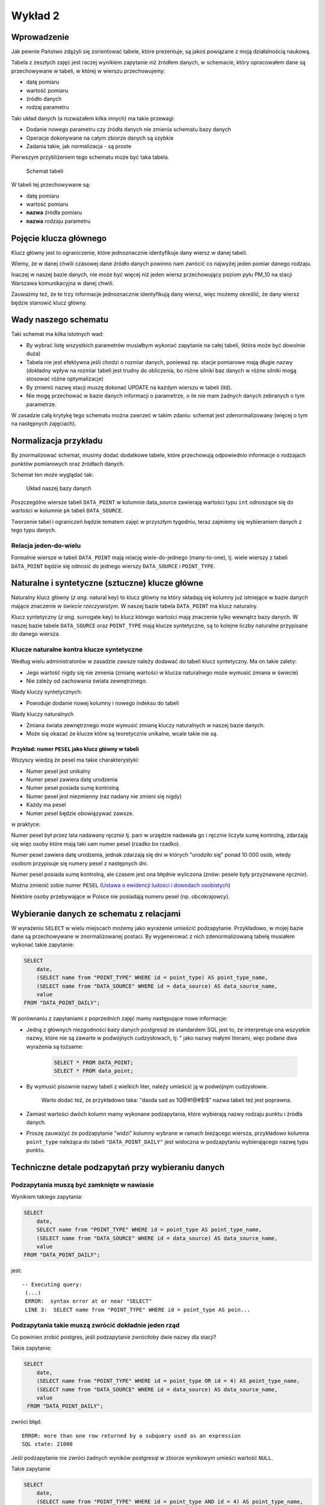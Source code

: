 Wykład 2
========

Wprowadzenie
------------

Jak pewnie Państwo zdążyli się zorientować tabele, które prezentuje, są
jakoś powiązane z moją działalnością naukową.

Tabela z zeszłych zajęć jest raczej wynikiem zapytanie niż
źródłem danych, w schemacie, który opracowałem dane są przechowywane w
tabeli, w której w wierszu przechowujemy:

* datę pomiaru
* wartość pomiaru
* źródło danych
* rodzaj parametru

Taki układ danych (a rozważałem kilka innych) ma takie przewagi:

* Dodanie nowego parametru czy źródła danych nie zmienia schematu
  bazy danych
* Operacje dokonywane na całym zbiorze danych są szybkie
* Zadania takie, jak normalizacja - są proste

Pierwszym przybliżeniem tego schematu
może być taka tabela.

.. figure:: /wyklad2/data/data-point-initial.*

    Schemat tabeli

W tabeli tej przechowywane są:

* datę pomiaru
* wartość pomiaru
* **nazwa** źródła pomiaru
* **nazwa** rodzaju parametru

Pojęcie klucza głównego
-----------------------

Klucz główny jest to ograniczenie, które jednoznacznie identyfikuje
dany wiersz w danej tabeli.

Wiemy, że w danej chwili czasowej dane źródło danych powinno nam zwrócić
co najwyżej jeden pomiar danego rodzaju.

Inaczej w naszej bazie danych, nie może być więcej niż jeden wiersz
przechowujący poziom pyłu PM_10 na stacji Warszawa
komunikacyjna w danej chwili.

Zauważmy też, że te trzy informacje jednoznacznie identyfikują dany
wiersz, więc możemy określić, że dany wiersz będzie stanowić klucz główny.

Wady naszego schematu
---------------------

Taki schemat ma kilka istotnych wad:

* By wybrać listę wszystkich parametrów musiałbym wykonać zapytanie
  na całej tabeli, (która może być dowolnie duża)
* Tabela nie jest efektywna jeśli chodzi o rozmiar danych, ponieważ
  np. stacje pomiarowe mają długie nazwy (dokładny wpływ na rozmiar
  tabeli jest trudny do obliczenia, bo różne silniki baz danych
  w różne silniki mogą stosować różne optymalizacje)
* By zmienić nazwę stacji muszę dokonać UPDATE na każdym
  wierszu w tabeli (itd).
* Nie mogę przechować w bazie danych informacji o parametrze, o ile
  nie mam żadnych danych zebranych o tym parametrze.


W zasadzie całą krytykę tego schematu można zawrzeć w takim zdaniu:
schemat jest zdenormalizowany (więcej o tym na następnych zajęciach).

Normalizacja przykładu
----------------------

By znormalizować schemat, musimy dodać dodatkowe tabele, które przechowują
odpowiednio informacje o rodzajach punktów pomiarowych oraz
źródłach danych.


Schemat ten może wyglądać tak:

.. figure:: /wyklad2/data/data-point-final.*

    Układ naszej bazy danych


Poszczególne wiersze tabeli ``DATA_POINT`` w kolumnie
data_source zawierają wartości typu ``int``
odnoszące się do wartości w kolumnie ``pk`` tabeli
``DATA_SOURCE``.

Tworzenie tabel i ograniczeń będzie tematem zajęć w przyszłym tygodniu,
teraz zajmiemy się wybieraniem danych z tego typu danych.

Relacja jeden-do-wielu
^^^^^^^^^^^^^^^^^^^^^^

Formalnie wiersze w tabeli ``DATA_POINT`` mają relację
wiele-do-jednego (many-to-one), tj.
wiele wierszy z tabeli ``DATA_POINT`` będzie się odnosić
do jednego wierszy ``DATA_SOURCE`` i ``POINT_TYPE``.

Naturalne i syntetyczne (sztuczne) klucze główne
-------------------------------------------------

Naturalny klucz główny (*z ang.* natural key) to klucz główny na
który składają się kolumny już istniejące w bazie danych mające
znaczenie w *świecie rzeczywistym*. W naszej bazie tabela ``DATA_POINT``
ma klucz naturalny.

Klucz syntetyczny (*z ang.* surrogate key) to klucz którego wartości
mają znaczenie tylko wewnątrz bazy danych. W naszej bazie tabele
``DATA_SOURCE`` oraz ``POINT_TYPE`` mają klucze syntetyczne, są to
kolejne liczby naturalne przypisane do danego wiersza.

Klucze naturalne kontra klucze syntetyczne
^^^^^^^^^^^^^^^^^^^^^^^^^^^^^^^^^^^^^^^^^^

Według wielu administratorów w zasadzie zawsze należy dodawać
do tabeli klucz syntetyczny. Ma on takie zalety:

* Jego wartość nigdy się nie zmienia (zmianę wartości w klucza naturalnego
  może wymusić zmiana w świecie)
* Nie zależy od zachowania świata zewnętrznego.

Wady kluczy syntetycznych:

* Powoduje dodanie nowej kolumny i nowego indeksu do tabeli

Wady kluczy naturalnych

* Zmiana świata zewnętrznego może wymusić zmianę kluczy naturalnych
  w naszej bazie danych.
* Może się okazać że klucze które są teoretycznie unikalne,
  wcale takie nie są.

Przykład: numer ``PESEL`` jako klucz główny w tabeli
*****************************************************

Wszyscy wiedzą że pesel ma takie charakterystyki:

* Numer pesel jest unikalny
* Numer pesel zawiera datę urodzenia
* Numer pesel posiada sumę kontrolną
* Numer pesel jest niezmienny (raz nadany nie zmieni się nigdy)
* Każdy ma pesel
* Numer pesel będzie obowiązywać zawsze.

w praktyce:

Numer pesel był przez lata nadawany *ręcznie* tj. pani w urzędzie
nadawała go i ręcznie liczyła sumę kontrolną, zdarzają się więc
osoby które mają taki sam numer pesel (rzadko bo rzadko).

Numer pesel zawiera datę urodzenia, jednak zdarzają się dni w których
"urodziło się" ponad 10 000 osób, wtedy osobom przypisuje się numery
pesel z następnych dni.

Numer pesel posiada sumę kontrolną, ale czasem jest ona błędnie wyliczona
(znów: pesele były przyznawane *ręcznie*).

Można zmienić sobie numer ``PESEL`` (`Ustawa o ewidencji ludości i
dowodach osobistych <http://isap.sejm.gov.pl/DetailsServlet?id=WDU19740140085>`_)

Niektóre osoby przebywające w Polsce nie posiadają numeru pesel
(np. obcokrajowcy).

Wybieranie danych ze schematu z relacjami
-----------------------------------------

W wyrażeniu ``SELECT`` w wielu miejscach możemy jako wyrażenie
umieścić podzapytanie. Przykładowo, w mojej bazie dane są przechowywane
w znormalizowanej postaci. By wygenerować z nich
zdenormalizowaną tabelę musiałem wykonać takie zapytanie:

.. code-block:: sql

    SELECT
        date,
        (SELECT name from "POINT_TYPE" WHERE id = point_type) AS point_type_name,
        (SELECT name from "DATA_SOURCE" WHERE id = data_source) AS data_source_name,
        value
    FROM "DATA_POINT_DAILY";

W porównaniu z zapytaniami z poprzednich zajęć mamy następujące nowe
informacje:

* Jedną z głównych niezgodności bazy danych postgresql ze
  standardem SQL jest to, że interpretuje ona wszystkie nazwy, które nie
  są zawarte w podwójnych cudzysłowach, tj: " jako nazwy
  małymi literami, więc podane dwa wyrażenia są tożsame:

    .. code-block:: sql

        SELECT * FROM DATA_POINT;
        SELECT * FROM data_point;


* By wymusić pisownie nazwy tabeli z wielkich liter, należy umieścić ją
  w podwójnym cudzysłowie.

   Warto dodać też, że przykładowo taka: "dasda sad as 1Q@#!@#$!$"
   nazwa tabeli też jest poprawna.
* Zamiast wartości dwóch kolumn mamy wykonane podzapytania, które
  wybierają nazwy rodzaju punktu i źródła danych.
* Proszę zauważyć że podzapytanie "widzi" kolumny wybrane
  w ramach bieżącego wiersza, przykładowo kolumna ``point_type``
  należąca do tabeli ``"DATA_POINT_DAILY"`` jest widoczna
  w podzapytaniu wybierającego nazwę typu punktu.

Techniczne detale podzapytań przy wybieraniu danych
----------------------------------------------------


Podzapytania muszą być zamknięte w nawiasie
^^^^^^^^^^^^^^^^^^^^^^^^^^^^^^^^^^^^^^^^^^^

Wynikiem takiego zapytania:

.. code-block:: sql

    SELECT
        date,
        SELECT name from "POINT_TYPE" WHERE id = point_type AS point_type_name,
        (SELECT name from "DATA_SOURCE" WHERE id = data_source) AS data_source_name,
        value
    FROM "DATA_POINT_DAILY";


jest::


   -- Executing query:
    (...)
    ERROR:  syntax error at or near "SELECT"
    LINE 3:  SELECT name from "POINT_TYPE" WHERE id = point_type AS poin...


Podzapytania takie muszą zwrócić dokładnie jeden rząd
^^^^^^^^^^^^^^^^^^^^^^^^^^^^^^^^^^^^^^^^^^^^^^^^^^^^^^

Co powinien zrobić postgres, jeśli podzapytanie zwróciłoby dwie
nazwy dla stacji?

Takie zapytanie:

.. code-block:: sql

    SELECT
        date,
        (SELECT name from "POINT_TYPE" WHERE id = point_type OR id = 4) AS point_type_name,
        (SELECT name from "DATA_SOURCE" WHERE id = data_source) AS data_source_name,
        value
     FROM "DATA_POINT_DAILY";


zwróci błąd::

    ERROR: more than one row returned by a subquery used as an expression
    SQL state: 21000



Jeśli podzapytanie nie zwróci żadnych wyników postgresql w zbiorze wynikowym umieści wartość ``NULL``.

Takie zapytanie

.. code-block:: sql

    SELECT
        date,
        (SELECT name from "POINT_TYPE" WHERE id = point_type AND id = 4) AS point_type_name,
        (SELECT name from "DATA_SOURCE" WHERE id = data_source) AS data_source_name,
    value
    FROM "DATA_POINT_DAILY";

dla wszystkich typów punktów pomiarowych poza tymi o ``id`` równym ``4``,
będzie w drugiej kolumnie zawierało ``NULL``

Podzapytanie musi zwracać jedną kolumnę
^^^^^^^^^^^^^^^^^^^^^^^^^^^^^^^^^^^^^^^

Podzapytanie musi zwrócić dokładnie jedną kolumnę, nie mniej nie więcej.
Liczba wyników zwracanych przez to zapytanie musi wynosić jeden.
Liczbą tą nie jest dwa, ani zero. `Pięć zupełnie odpada
<http://en.wikipedia.org/w/index.php?title=Rabbit_of_Caerbannog&oldid=574553650#Holy_Hand_Grenade_of_Antioch>`_.

Znów: gdyby podzapytanie miało zwrócić kilka kolumn nie Postgres
nie wiedziałby co z tym zrobić.

Podzapytania w klauzuli `WHERE`
--------------------------------

Postgresql udostępnia funkcje które z pozwalają przekształcić podzapytanie
w wartość logiczną, `pełna lista tych funkcji
<http://www.postgresql.org/docs/9.2/static/functions-subquery.html>`_

Przykładowo chcemy wybrać wszystkie nazwy stacji, które zbierają pył
zawieszony PM10.

.. code-block:: sql

    SELECT name from "DATA_SOURCE" WHERE EXISTS (
        SELECT * FROM "DATA_POINT_DAILY" WHERE data_source = id AND point_type=4
    );

Uwaga: Parametr określający poziom pyłu zawieszonego
ma ``id`` równe 4.
Znaczenie zapytania Wybieramy nazwę ze wszystkich stacji,
z tabeli ``"DATA_SOURCE"``, które to stacje spełniają taki warunek
że w tabeli ``"DATA_POINT_DAILY"`` istnieją wiersze zawierające
pomiary pyłu zawieszonego z danej stacji.


Wybieranie z wielu tabel
------------------------

Dokładnie takie same wyniki można uzyskać wybierając wynik z wielu
tabel na raz:

.. code-block:: sql

    SELECT
        dp.date,
        ds.name,
        pt.name,
        dp.value
    FROM "DATA_POINT_DAILY" AS dp, "POINT_TYPE" as pt, "DATA_SOURCE" as ds
    WHERE dp.point_type = pt.id AND dp.data_source = ds.id;

Nowe cechy w tym zapytaniu:

* Wiele tabel podanych w klauzuli ``FROM``, poszczególne
  tabele oddzielane są od siebie przecinkiem
* Klauzula ``AS`` przy nazwie tabeli, powoduje że możemy
  odnosić się do kolumn z tej tabeli za pomocą identyfikatora podanego
  po ``AS``.  Przykładowo w naszym zapytaniu ``ds.name`` oznacza
  kolumnę ``name`` z tabeli ``"DATA_SOURCE"`` a
  ``pt.name`` oznacza kolumnę ``name`` z tabeli
  ``"POINT TYPE"``.
  Operator JOIN

Operator ``JOIN``
-----------------

Takie same wyniki możemy osiągnąć za pomocą operatora JOIN.

.. code-block:: sql

    SELECT
        dp.date,
        ds.name,
        pt.name,
        dp.value
    FROM "DATA_POINT_DAILY" AS dp
    INNER JOIN "DATA_SOURCE" ds ON (ds.id = dp.data_source)
    INNER JOIN "POINT_TYPE" pt ON (pt.id = dp.point_type)

Nowe cechy w tym zapytaniu:


* Pojawia się operator ``INNER JOIN``, w podanym przykładzie
  ma on składnię:
  ``INNER JOIN TABLE [AS foo] ON boolean_expression``,
  gdzie ``boolean_expression`` to wyrażenie logiczne.


Oprócz ``ON`` możliwe są takie warianty::

    INNER JOIN TABLE USING (id)
    INNER JOIN TABLE NATURAL


Dokładne znaczenia są opisane w `podręczniku postgreSQL
<http://www.postgresql.org/docs/9.3/static/queries-table-expressions.html>`_.
Proszę się z nimi zapoznać!

Wybieranie wielu wierszy z jednej tabeli
----------------------------------------

Powiedzmy, że chcemy zbadać korelację prędkości wiatru z pochodną
poziomu pyłu zawieszonego ``PM10``.
W tym celu musimy opracować zapytanie zawierające prędkość wiatru i dobowy
przyrost pyłu zawieszonego PM10.
Jak to zrobić? Otóż nikt nie zabronił nam zrobić ``INNER JOIN`` tabeli
z samą sobą.

.. code-block:: sql

    SELECT corr(pm_jutro.value - pm.value, ws.value) FROM "DATA_POINT_DAILY" ws
        INNER JOIN  "DATA_POINT_DAILY" AS pm ON pm.date = ws.date AND ws.data_source = pm.data_source AND pm.point_type = 4
        INNER JOIN  "DATA_POINT_DAILY" AS pm_jutro ON pm_jutro.date = ws.date + 1 AND ws.data_source = pm_jutro.data_source AND pm_jutro.point_type = 4
    WHERE ws.point_type = (SELECT id FROM "POINT_TYPE" WHERE lower(name) = 'wind_speed') --

Cechy zapytania:


* Warunek ``WHERE`` zapewnia nam, że dane z tabeli głównej należą
  zawierają prędkość wiatru.
* Warunki ``INNER JOIN`` w obu przypadkach zapewniają nam,
  że wybieramy pył zawieszony rejestrowany na tej samej stacji, na której
  wybieramy prędkość wiatru.
* Dodatkowo dla ``pm_jutro`` wymagamy, by wiersz pochodził z
  następnego dnia.
* Funkcja ``corr`` wyznacza korelację.


Podzapytanie czy JOIN
---------------------

Z punktu widzenia wydajności nie ma znaczenia, której konstrukcji:
subselect, wybór z wielu tabel czy ``JOIN`` skorzystamy.

Subselecty mają zdecydowanie mniejsze możliwości, tj. wszystkie zestawy
danych, które można opisać za pomocą subselectów da się przepisać na
``JOIN``y, ale nie wszystkie ``JOINY`` można przepisać na subselecty.

Wybór konkretnego wyrażenia jest zatem kwestią czytelności kodu.


Relacja wiele-do-wielu
----------------------

Relacja wiele do wielu to relacja w której wiele wierszy tabeli A jest
powiązanych każdy z wieloma różnymi wierszami tabeli B.

Przykładowo tabela student zawiera studentów, którzy mają zainteresowania,
oczywiście wielu studentów może mieć takie same zainteresowania.

Na poziomie bazy danych relacja taka wymaga utworzenia tabeli
pośredniczącej:

.. figure:: /wyklad2/data/mant-to-many.*

    Schemat

Przykładowo: jeśli w tabeli student są studenci o ``id`` 1, 2 i 3, oraz
zainteresowania o id 100, 101 oraz 102. To wiersz w tabeli
``STUDENT_ZAINTERESOWANIE`` o wartości kolumny ``student_id`` równej 2
oraz ``zainteresowanie_id`` równej 102 oznacza, że student o id 2 ma zainteresowanie
numer 102. Kolejne zainteresowania dla studenta 2 są reprezentowane
przez kolejne wiersze z tej tabeli.


``LEFT``, ``RIGHT``, ``INNER``, ``CROSS JOIN``
----------------------------------------------

By wybrać każdego studenta i jego zainteresowania należałoby napisać:

.. code-block:: sql

    SELECT student_id, zainteresowanie_id FROM STUDENT as stud
    JOIN STUDENT_ZAINTERESOWANIE ON student_id = stud.pk


Takie zapytanie wybierze nam studentów i ich zainteresowania, jednak
jeśli jakiś student nie ma zainteresowań, będzie nieobecny w wyniku tego zapytania.

By stworzyć zapytanie, które zwróci również tych studentów, którzy nie mają
zainteresowań należy użyć:

.. code-block:: sql

    SELECT stud.pl, zainteresowanie_id FROM STUDENT as stud
    LEFT JOIN STUDENT_ZAINTERESOWANIE ON student_id = stud.pk


Dodanie słowa ``LEFT`` do ``JOIN`` spowoduje, że
po wykonaniu samego JOINA silnik bazy danych do wyniku zapytania
doda wszystkie wiersze obecne w tabeli student, które nie zostały wybrane,
oraz dla tych wierszy przypisze kolumnom z tabeli ``STUDENT_ZAINTERESOWANIE``
wartość ``NULL``.

Gdybyśmy chcieli wybrać tylko studentów mających zainteresowanie i
zainteresowania nie wybrane przez studentów należałoby napisać: ``RIGHT JOIN``.

Gdybyśmy chcieli wybrać zarówno studentów bez zainteresowań, jak i zainteresowania bez studentów
musielibyśmy dodać ``CROSS JOIN``

INNER JOIN jest synonimem dla JOIN, oraz
OUTER LEFT JOIN jest synonimem dla LEFT JOIN itp.

Więcej o outer joinach `w podręczniku postgresql <http://www.postgresql.org/docs/9.2/static/tutorial-join.html>`_

Klauzula `DISTINCT`
-------------------

Klauzula distinct pozwala wybrać tylko unikalne zestawy danych,
przykładowo takie zapytanie wybiera wszystkie zestawy parametrów
dla każdej stacji:

.. code-block:: sql

    SELECT DISTINCT data_source, point_type FROM "DATA_POINT_DAILY" ORDER BY data_source, point_type;


Dla zainteresowanych: w PostgreSQL dostępna jest klauzula
`DISTINCT ON`, która pozwala wybrać wiersze unikalne
względem pewnego podzbioru wszystkich kolumn, `więcej w dokumentacji:
<http://www.postgresql.org/docs/9.0/static/sql-select.html#SQL-DISTINCT>`_

SELECT FROM SUBQUERY
--------------------

Wynik zapytania jest tabelą, prawda?

Zatem może da się na wyniku zapytania wykonać inne zapytanie.

Da się!

Powiedzmy, że chcemy rozwiązać bardziej rozbudowaną wersję zadania 12 z
poprzednich zajęć, tj: chcemy wybrać
ilość miesięcy, w których średni poziom był powyżej pewnej wartości,
dla każdej stacji pomiarowej.

Najpierw stwórzmy zapytanie zwracające po prostu średnie miesięczne
poziomy pyłu zawieszonego PM_10 i ograniczmy zapytanie
dla miesięcy z poziomem powyżej 50 migrogramów na m^3.

.. code-block:: sql

    SELECT date_trunc('month', date), data_source, AVG(value) FROM "DATA_POINT_DAILY"
        WHERE point_type = 4 AND value is not NULL
        GROUP BY data_source, date_trunc('month', date)
        HAVING AVG(value)> 50
        ORDER BY date_trunc('month', date)


Teraz potraktujmy to jako tabelę wejściową do innego zapytania:

.. code-block:: sql

    SELECT data_source, COUNT(*) FROM poprzednie zapytanie
    GROUP BY data_source
    ORDER BY data_source


Tylko czym jest "poprzednie zapytanie"? Otóż jest po prostu
treścią zapytania.


.. code-block:: sql

    SELECT data_source, COUNT(*)
    FROM (
        SELECT date_trunc('month', date), data_source, AVG(value) FROM "DATA_POINT_DAILY"
        WHERE point_type = 4 AND value is not NULL
        GROUP BY data_source, date_trunc('month', date)
        HAVING AVG(value)> 50
        ORDER BY date_trunc('month', date)
    ) as baz
    GROUP BY data_source
    ORDER BY data_source


Proszę zauważyć, że podzapytanie jest zamknięte w nawiasach, oraz nadano
mu alias za pomocą klauzuli as. Zarówno nawiasy jaki i
nadanie aliasu jest wymagane!


Window Functions --- nieobowiązkowe
-----------------------------------

Zasadniczo SQL zakłada że poszczególne wiersze w zapytaniu są od siebie
niezależne.

Window Functions pozwalają na wykorzystanie w zapytaniu wielu wierszy
jakoś powiązanych z bieżąco przetwarzanym wierszem.

Przykładowo chcemy wybrać to na ile wartość w danym wierszu różni się
od średniej dla danej stacji i danego parametru:


.. code-block:: sql

    SELECT value - AVG(value) OVER (PARTITION BY(data_source, point_type)), data_source, point_type
    FROM "DATA_POINT_DAILY"
    WHERE value is not NULL
    ORDER BY data_source, point_type


Po pierwsze widzimy funkcję agregującą, a w zapytaniu nie ma klauzuli
GROUP BY.

Po funkcji AVG pojawia się nowe słowo kluczowe OVER,
które mówi po jakim zbiorze wartości jest wyznaczana średnia,
następnie za pomocą PARTITION BY podajemy, że średnia wyznaczana
jest z wierszy o takiej samej wartości kolumny data_source,
oraz point_type.

Jako bonus window functions pozwalają np. wybrać numer wiersza, np:

.. code-block:: sql

    SELECT data_source, COUNT(*) as count, row_number() OVER (ORDER BY COUNT(*) DESC)
    FROM (
        SELECT date_trunc('month', date), data_source, AVG(value) FROM "DATA_POINT_DAILY"
        WHERE point_type = 4 AND value is not NULL
        GROUP BY data_source, date_trunc('month', date)
        HAVING AVG(value)> 50
        ORDER BY date_trunc('month', date)
    ) as baz
    GROUP BY data_source
    ORDER BY data_source


